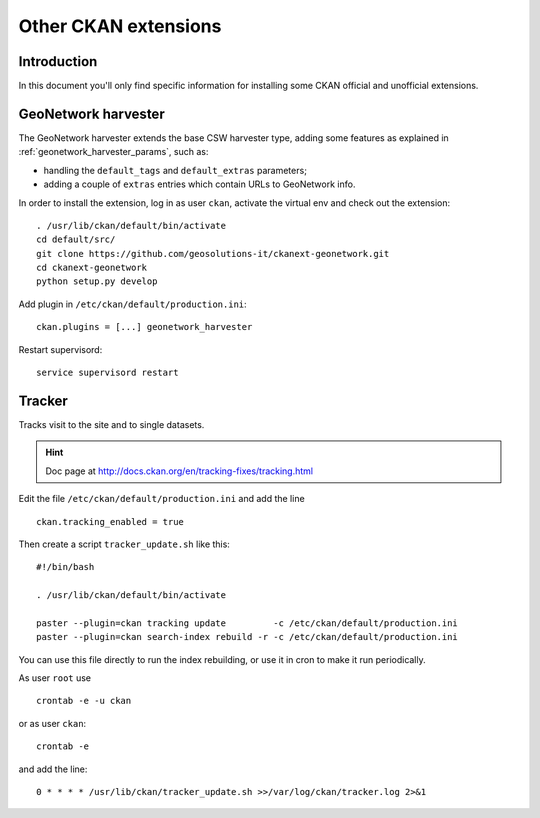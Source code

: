 .. _install_ckan_other:

#####################
Other CKAN extensions
#####################

============
Introduction
============

In this document you'll only find specific information for installing some CKAN official and 
unofficial extensions.


====================
GeoNetwork harvester
====================

The GeoNetwork harvester extends the base CSW harvester type, adding some features 
as explained in :ref:`geonetwork_harvester_params`, such as:

* handling the ``default_tags`` and ``default_extras`` parameters;
* adding a couple of ``extras`` entries which contain URLs to GeoNetwork info. 


In order to install the extension, log in as user ``ckan``, activate the virtual env and check out the extension::

   . /usr/lib/ckan/default/bin/activate
   cd default/src/
   git clone https://github.com/geosolutions-it/ckanext-geonetwork.git 
   cd ckanext-geonetwork
   python setup.py develop

Add plugin in ``/etc/ckan/default/production.ini``::
      
   ckan.plugins = [...] geonetwork_harvester
      
Restart supervisord::
      
   service supervisord restart 

.. _extension_tracker:

=======
Tracker
=======

Tracks visit to the site and to single datasets.

.. hint::
   Doc page at http://docs.ckan.org/en/tracking-fixes/tracking.html
    
Edit the file ``/etc/ckan/default/production.ini`` and add the line ::

   ckan.tracking_enabled = true
   
Then create a script ``tracker_update.sh`` like this::

    #!/bin/bash

    . /usr/lib/ckan/default/bin/activate

    paster --plugin=ckan tracking update         -c /etc/ckan/default/production.ini 
    paster --plugin=ckan search-index rebuild -r -c /etc/ckan/default/production.ini

You can use this file directly to run the index rebuilding, or use it in cron to make it run periodically.

As user ``root`` use ::

     crontab -e -u ckan
     
or as user ``ckan``::

     crontab -e
     
and add the line::

   0 * * * * /usr/lib/ckan/tracker_update.sh >>/var/log/ckan/tracker.log 2>&1


   